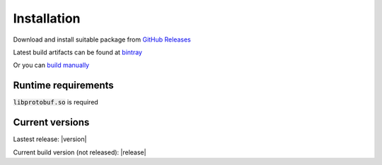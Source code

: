 ############
Installation
############

Download and install suitable package from `GitHub Releases <https://github.com/MonoMotion/flom/releases>`_

Latest build artifacts can be found at `bintray <https://dl.bintray.com/monomotion/flom/>`_

Or you can `build manually <build.html>`_


Runtime requirements
********************

:code:`libprotobuf.so` is required


Current versions
****************

Lastest release: |version|

Current build version (not released): |release|
